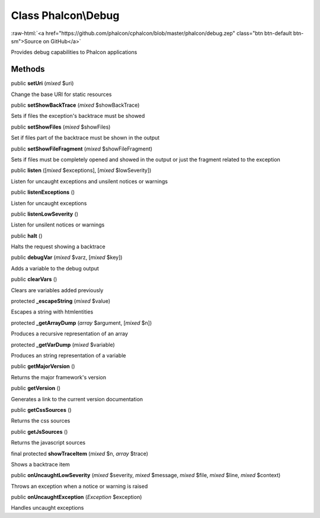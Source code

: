 Class **Phalcon\\Debug**
========================

.. role:: raw-html(raw)
   :format: html

:raw-html:`<a href="https://github.com/phalcon/cphalcon/blob/master/phalcon/debug.zep" class="btn btn-default btn-sm">Source on GitHub</a>`

Provides debug capabilities to Phalcon applications


Methods
-------

public  **setUri** (*mixed* $uri)

Change the base URI for static resources



public  **setShowBackTrace** (*mixed* $showBackTrace)

Sets if files the exception's backtrace must be showed



public  **setShowFiles** (*mixed* $showFiles)

Set if files part of the backtrace must be shown in the output



public  **setShowFileFragment** (*mixed* $showFileFragment)

Sets if files must be completely opened and showed in the output or just the fragment related to the exception



public  **listen** ([*mixed* $exceptions], [*mixed* $lowSeverity])

Listen for uncaught exceptions and unsilent notices or warnings



public  **listenExceptions** ()

Listen for uncaught exceptions



public  **listenLowSeverity** ()

Listen for unsilent notices or warnings



public  **halt** ()

Halts the request showing a backtrace



public  **debugVar** (*mixed* $varz, [*mixed* $key])

Adds a variable to the debug output



public  **clearVars** ()

Clears are variables added previously



protected  **_escapeString** (*mixed* $value)

Escapes a string with htmlentities



protected  **_getArrayDump** (*array* $argument, [*mixed* $n])

Produces a recursive representation of an array



protected  **_getVarDump** (*mixed* $variable)

Produces an string representation of a variable



public  **getMajorVersion** ()

Returns the major framework's version



public  **getVersion** ()

Generates a link to the current version documentation



public  **getCssSources** ()

Returns the css sources



public  **getJsSources** ()

Returns the javascript sources



final protected  **showTraceItem** (*mixed* $n, *array* $trace)

Shows a backtrace item



public  **onUncaughtLowSeverity** (*mixed* $severity, *mixed* $message, *mixed* $file, *mixed* $line, *mixed* $context)

Throws an exception when a notice or warning is raised



public  **onUncaughtException** (*Exception* $exception)

Handles uncaught exceptions



